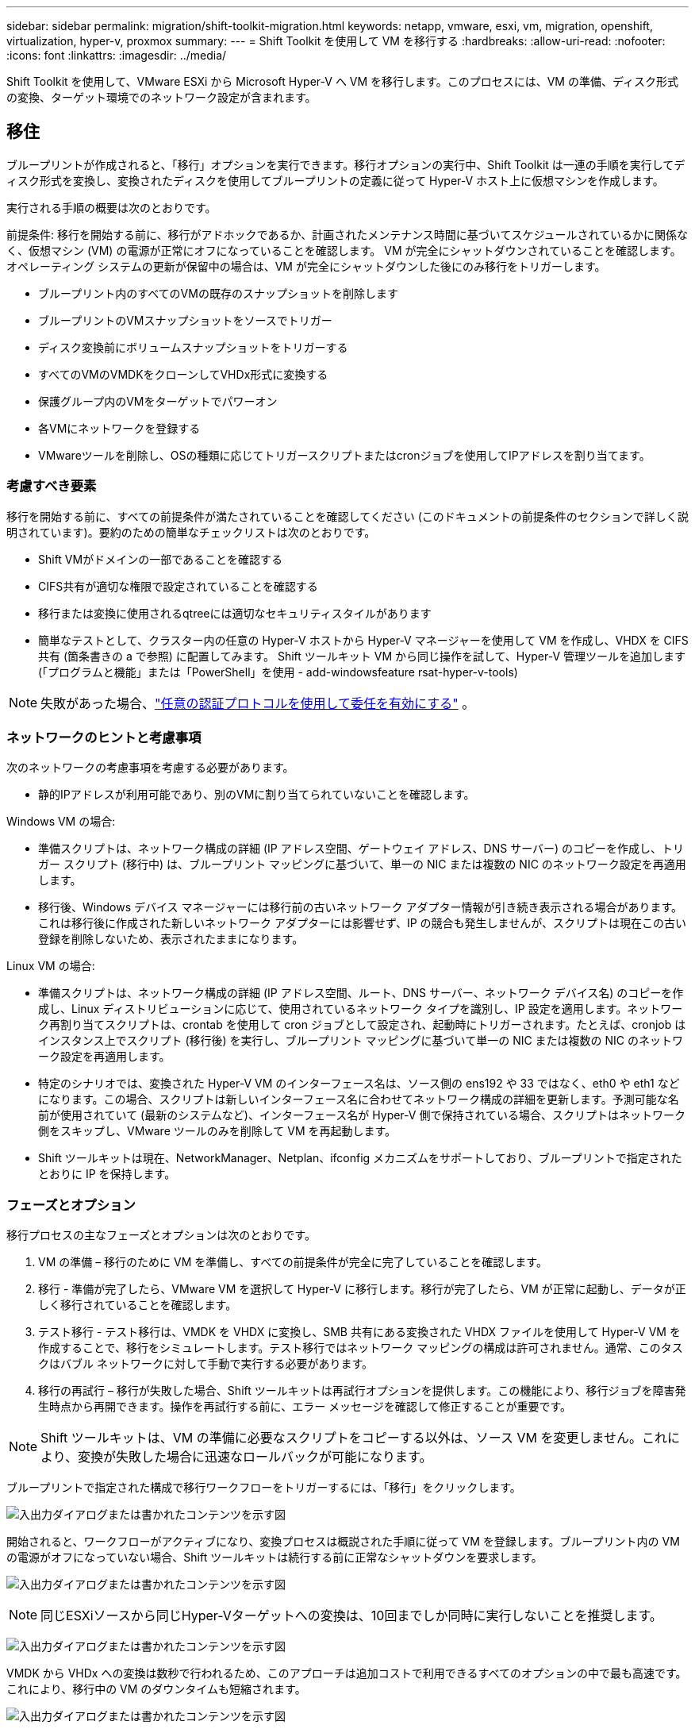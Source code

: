 ---
sidebar: sidebar 
permalink: migration/shift-toolkit-migration.html 
keywords: netapp, vmware, esxi, vm, migration, openshift, virtualization, hyper-v, proxmox 
summary:  
---
= Shift Toolkit を使用して VM を移行する
:hardbreaks:
:allow-uri-read: 
:nofooter: 
:icons: font
:linkattrs: 
:imagesdir: ../media/


[role="lead"]
Shift Toolkit を使用して、VMware ESXi から Microsoft Hyper-V へ VM を移行します。このプロセスには、VM の準備、ディスク形式の変換、ターゲット環境でのネットワーク設定が含まれます。



== 移住

ブループリントが作成されると、「移行」オプションを実行できます。移行オプションの実行中、Shift Toolkit は一連の手順を実行してディスク形式を変換し、変換されたディスクを使用してブループリントの定義に従って Hyper-V ホスト上に仮想マシンを作成します。

実行される手順の概要は次のとおりです。

前提条件: 移行を開始する前に、移行がアドホックであるか、計画されたメンテナンス時間に基づいてスケジュールされているかに関係なく、仮想マシン (VM) の電源が正常にオフになっていることを確認します。  VM が完全にシャットダウンされていることを確認します。オペレーティング システムの更新が保留中の場合は、VM が完全にシャットダウンした後にのみ移行をトリガーします。

* ブループリント内のすべてのVMの既存のスナップショットを削除します
* ブループリントのVMスナップショットをソースでトリガー
* ディスク変換前にボリュームスナップショットをトリガーする
* すべてのVMのVMDKをクローンしてVHDx形式に変換する
* 保護グループ内のVMをターゲットでパワーオン
* 各VMにネットワークを登録する
* VMwareツールを削除し、OSの種類に応じてトリガースクリプトまたはcronジョブを使用してIPアドレスを割り当てます。




=== 考慮すべき要素

移行を開始する前に、すべての前提条件が満たされていることを確認してください (このドキュメントの前提条件のセクションで詳しく説明されています)。要約のための簡単なチェックリストは次のとおりです。

* Shift VMがドメインの一部であることを確認する
* CIFS共有が適切な権限で設定されていることを確認する
* 移行または変換に使用されるqtreeには適切なセキュリティスタイルがあります
* 簡単なテストとして、クラスター内の任意の Hyper-V ホストから Hyper-V マネージャーを使用して VM を作成し、VHDX を CIFS 共有 (箇条書きの a で参照) に配置してみます。  Shift ツールキット VM から同じ操作を試して、Hyper-V 管理ツールを追加します (「プログラムと機能」または「PowerShell」を使用 - add-windowsfeature rsat-hyper-v-tools)



NOTE: 失敗があった場合、link:https://learn.microsoft.com/en-us/windows-server/virtualization/hyper-v/manage/remotely-manage-hyper-v-hosts["任意の認証プロトコルを使用して委任を有効にする"] 。



=== ネットワークのヒントと考慮事項

次のネットワークの考慮事項を考慮する必要があります。

* 静的IPアドレスが利用可能であり、別のVMに割り当てられていないことを確認します。


Windows VM の場合:

* 準備スクリプトは、ネットワーク構成の詳細 (IP アドレス空間、ゲートウェイ アドレス、DNS サーバー) のコピーを作成し、トリガー スクリプト (移行中) は、ブループリント マッピングに基づいて、単一の NIC または複数の NIC のネットワーク設定を再適用します。
* 移行後、Windows デバイス マネージャーには移行前の古いネットワーク アダプター情報が引き続き表示される場合があります。これは移行後に作成された新しいネットワーク アダプターには影響せず、IP の競合も発生しませんが、スクリプトは現在この古い登録を削除しないため、表示されたままになります。


Linux VM の場合:

* 準備スクリプトは、ネットワーク構成の詳細 (IP アドレス空間、ルート、DNS サーバー、ネットワーク デバイス名) のコピーを作成し、Linux ディストリビューションに応じて、使用されているネットワーク タイプを識別し、IP 設定を適用します。ネットワーク再割り当てスクリプトは、crontab を使用して cron ジョブとして設定され、起動時にトリガーされます。たとえば、cronjob はインスタンス上でスクリプト (移行後) を実行し、ブループリント マッピングに基づいて単一の NIC または複数の NIC のネットワーク設定を再適用します。
* 特定のシナリオでは、変換された Hyper-V VM のインターフェース名は、ソース側の ens192 や 33 ではなく、eth0 や eth1 などになります。この場合、スクリプトは新しいインターフェース名に合わせてネットワーク構成の詳細を更新します。予測可能な名前が使用されていて (最新のシステムなど)、インターフェース名が Hyper-V 側で保持されている場合、スクリプトはネットワーク側をスキップし、VMware ツールのみを削除して VM を再起動します。
* Shift ツールキットは現在、NetworkManager、Netplan、ifconfig メカニズムをサポートしており、ブループリントで指定されたとおりに IP を保持します。




=== フェーズとオプション

移行プロセスの主なフェーズとオプションは次のとおりです。

. VM の準備 – 移行のために VM を準備し、すべての前提条件が完全に完了していることを確認します。
. 移行 - 準備が完了したら、VMware VM を選択して Hyper-V に移行します。移行が完了したら、VM が正常に起動し、データが正しく移行されていることを確認します。
. テスト移行 - テスト移行は、VMDK を VHDX に変換し、SMB 共有にある変換された VHDX ファイルを使用して Hyper-V VM を作成することで、移行をシミュレートします。テスト移行ではネットワーク マッピングの構成は許可されません。通常、このタスクはバブル ネットワークに対して手動で実行する必要があります。
. 移行の再試行 – 移行が失敗した場合、Shift ツールキットは再試行オプションを提供します。この機能により、移行ジョブを障害発生時点から再開できます。操作を再試行する前に、エラー メッセージを確認して修正することが重要です。



NOTE: Shift ツールキットは、VM の準備に必要なスクリプトをコピーする以外は、ソース VM を変更しません。これにより、変換が失敗した場合に迅速なロールバックが可能になります。

ブループリントで指定された構成で移行ワークフローをトリガーするには、「移行」をクリックします。

image:shift-toolkit-050.png["入出力ダイアログまたは書かれたコンテンツを示す図"]

開始されると、ワークフローがアクティブになり、変換プロセスは概説された手順に従って VM を登録します。ブループリント内の VM の電源がオフになっていない場合、Shift ツールキットは続行する前に正常なシャットダウンを要求します。

image:shift-toolkit-051.png["入出力ダイアログまたは書かれたコンテンツを示す図"]


NOTE: 同じESXiソースから同じHyper-Vターゲットへの変換は、10回までしか同時に実行しないことを推奨します。

image:shift-toolkit-052.png["入出力ダイアログまたは書かれたコンテンツを示す図"]

VMDK から VHDx への変換は数秒で行われるため、このアプローチは追加コストで利用できるすべてのオプションの中で最も高速です。これにより、移行中の VM のダウンタイムも短縮されます。

image:shift-toolkit-053.png["入出力ダイアログまたは書かれたコンテンツを示す図"]

ジョブが完了すると、ブループリントのステータスが「移行完了」に変わります。

image:shift-toolkit-054.png["入出力ダイアログまたは書かれたコンテンツを示す図"]

移行が完了したら、Hyper-V 側で VM を検証します。以下のスクリーンショットは、ブループリントの作成中に指定された Hyper-V ホスト上で実行されている VM を示しています。

image:shift-toolkit-055.png["入出力ダイアログまたは書かれたコンテンツを示す図"]


NOTE: Shift ツールキットは、起動時に実行される cron ジョブを使用します。  VM が Hyper-V ホストで購入されると、Linux ベースの VM に対して ssh 接続または同等の接続は作成されません。

image:shift-toolkit-056.png["入出力ダイアログまたは書かれたコンテンツを示す図"]


NOTE: Windows VM の場合、Shift Toolkit は PowerShell を直接使用してこれらの Windows ベースのゲスト VM に接続します。  PowerShell Direct を使用すると、ネットワーク構成やリモート管理設定に関係なく、Windows ベースのゲスト VM に接続できます。


NOTE: 変換後、OS ディスクを除く Windows OS 上のすべての VM ディスクはオフラインになります。これは、VMware VM では NewDiskPolicy パラメータがデフォルトで offlineALL に設定されているためです。この問題は、デフォルトの Microsoft Windows SAN ポリシーによって発生します。このポリシーは、複数のサーバーから LUN にアクセスしている場合に、Windows Server の起動時に LUN がアクティブ化されるのを防止するように設計されています。これは、潜在的なデータ破損の問題を回避するために行われます。これは、PowerShellコマンドを実行することで処理できます: Set-StorageSetting -NewDiskPolicy OnlineAll


NOTE: VM のステージングには複数のボリュームを利用します。つまり、必要に応じて VM を異なるボリュームに svmotion する必要があります。リソース グループに大きな VMDK を持つ VM が含まれている場合は、変換のためにそれらを異なるボリュームに分散します。このアプローチでは、クローンの分割がバックグラウンドで行われている間に、別々のボリュームでクローン操作を並行して実行することで、スナップショットのビジー エラーを防ぐことができます。

